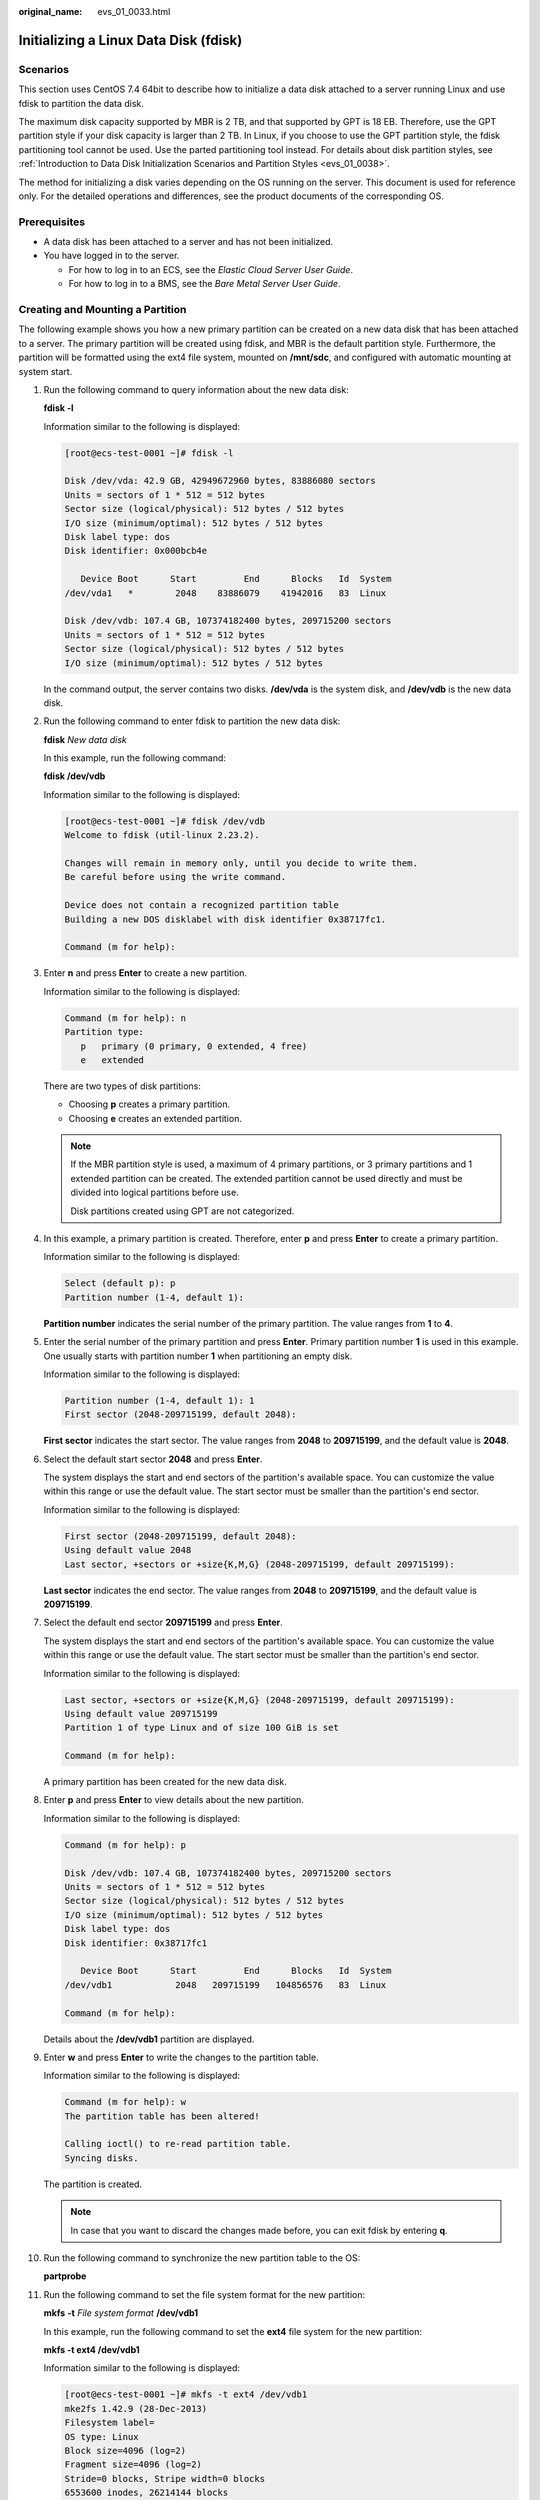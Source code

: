 :original_name: evs_01_0033.html

.. _evs_01_0033:

Initializing a Linux Data Disk (fdisk)
======================================

Scenarios
---------

This section uses CentOS 7.4 64bit to describe how to initialize a data disk attached to a server running Linux and use fdisk to partition the data disk.

The maximum disk capacity supported by MBR is 2 TB, and that supported by GPT is 18 EB. Therefore, use the GPT partition style if your disk capacity is larger than 2 TB. In Linux, if you choose to use the GPT partition style, the fdisk partitioning tool cannot be used. Use the parted partitioning tool instead. For details about disk partition styles, see :ref:`Introduction to Data Disk Initialization Scenarios and Partition Styles <evs_01_0038>`.

The method for initializing a disk varies depending on the OS running on the server. This document is used for reference only. For the detailed operations and differences, see the product documents of the corresponding OS.

Prerequisites
-------------

-  A data disk has been attached to a server and has not been initialized.
-  You have logged in to the server.

   -  For how to log in to an ECS, see the *Elastic Cloud Server User Guide*.
   -  For how to log in to a BMS, see the *Bare Metal Server User Guide*.

Creating and Mounting a Partition
---------------------------------

The following example shows you how a new primary partition can be created on a new data disk that has been attached to a server. The primary partition will be created using fdisk, and MBR is the default partition style. Furthermore, the partition will be formatted using the ext4 file system, mounted on **/mnt/sdc**, and configured with automatic mounting at system start.

#. Run the following command to query information about the new data disk:

   **fdisk -l**

   Information similar to the following is displayed:

   .. code-block:: console

      [root@ecs-test-0001 ~]# fdisk -l

      Disk /dev/vda: 42.9 GB, 42949672960 bytes, 83886080 sectors
      Units = sectors of 1 * 512 = 512 bytes
      Sector size (logical/physical): 512 bytes / 512 bytes
      I/O size (minimum/optimal): 512 bytes / 512 bytes
      Disk label type: dos
      Disk identifier: 0x000bcb4e

         Device Boot      Start         End      Blocks   Id  System
      /dev/vda1   *        2048    83886079    41942016   83  Linux

      Disk /dev/vdb: 107.4 GB, 107374182400 bytes, 209715200 sectors
      Units = sectors of 1 * 512 = 512 bytes
      Sector size (logical/physical): 512 bytes / 512 bytes
      I/O size (minimum/optimal): 512 bytes / 512 bytes

   In the command output, the server contains two disks. **/dev/vda** is the system disk, and **/dev/vdb** is the new data disk.

#. Run the following command to enter fdisk to partition the new data disk:

   **fdisk** *New data disk*

   In this example, run the following command:

   **fdisk /dev/vdb**

   Information similar to the following is displayed:

   .. code-block:: console

      [root@ecs-test-0001 ~]# fdisk /dev/vdb
      Welcome to fdisk (util-linux 2.23.2).

      Changes will remain in memory only, until you decide to write them.
      Be careful before using the write command.

      Device does not contain a recognized partition table
      Building a new DOS disklabel with disk identifier 0x38717fc1.

      Command (m for help):

#. Enter **n** and press **Enter** to create a new partition.

   Information similar to the following is displayed:

   .. code-block::

      Command (m for help): n
      Partition type:
         p   primary (0 primary, 0 extended, 4 free)
         e   extended

   There are two types of disk partitions:

   -  Choosing **p** creates a primary partition.
   -  Choosing **e** creates an extended partition.

   .. note::

      If the MBR partition style is used, a maximum of 4 primary partitions, or 3 primary partitions and 1 extended partition can be created. The extended partition cannot be used directly and must be divided into logical partitions before use.

      Disk partitions created using GPT are not categorized.

#. In this example, a primary partition is created. Therefore, enter **p** and press **Enter** to create a primary partition.

   Information similar to the following is displayed:

   .. code-block::

      Select (default p): p
      Partition number (1-4, default 1):

   **Partition number** indicates the serial number of the primary partition. The value ranges from **1** to **4**.

#. Enter the serial number of the primary partition and press **Enter**. Primary partition number **1** is used in this example. One usually starts with partition number **1** when partitioning an empty disk.

   Information similar to the following is displayed:

   .. code-block::

      Partition number (1-4, default 1): 1
      First sector (2048-209715199, default 2048):

   **First sector** indicates the start sector. The value ranges from **2048** to **209715199**, and the default value is **2048**.

#. Select the default start sector **2048** and press **Enter**.

   The system displays the start and end sectors of the partition's available space. You can customize the value within this range or use the default value. The start sector must be smaller than the partition's end sector.

   Information similar to the following is displayed:

   .. code-block::

      First sector (2048-209715199, default 2048):
      Using default value 2048
      Last sector, +sectors or +size{K,M,G} (2048-209715199, default 209715199):

   **Last sector** indicates the end sector. The value ranges from **2048** to **209715199**, and the default value is **209715199**.

#. Select the default end sector **209715199** and press **Enter**.

   The system displays the start and end sectors of the partition's available space. You can customize the value within this range or use the default value. The start sector must be smaller than the partition's end sector.

   Information similar to the following is displayed:

   .. code-block::

      Last sector, +sectors or +size{K,M,G} (2048-209715199, default 209715199):
      Using default value 209715199
      Partition 1 of type Linux and of size 100 GiB is set

      Command (m for help):

   A primary partition has been created for the new data disk.

#. Enter **p** and press **Enter** to view details about the new partition.

   Information similar to the following is displayed:

   .. code-block::

      Command (m for help): p

      Disk /dev/vdb: 107.4 GB, 107374182400 bytes, 209715200 sectors
      Units = sectors of 1 * 512 = 512 bytes
      Sector size (logical/physical): 512 bytes / 512 bytes
      I/O size (minimum/optimal): 512 bytes / 512 bytes
      Disk label type: dos
      Disk identifier: 0x38717fc1

         Device Boot      Start         End      Blocks   Id  System
      /dev/vdb1            2048   209715199   104856576   83  Linux

      Command (m for help):

   Details about the **/dev/vdb1** partition are displayed.

#. Enter **w** and press **Enter** to write the changes to the partition table.

   Information similar to the following is displayed:

   .. code-block::

      Command (m for help): w
      The partition table has been altered!

      Calling ioctl() to re-read partition table.
      Syncing disks.

   The partition is created.

   .. note::

      In case that you want to discard the changes made before, you can exit fdisk by entering **q**.

#. Run the following command to synchronize the new partition table to the OS:

   **partprobe**

#. Run the following command to set the file system format for the new partition:

   **mkfs** **-t** *File system format* **/dev/vdb1**

   In this example, run the following command to set the **ext4** file system for the new partition:

   **mkfs -t ext4 /dev/vdb1**

   Information similar to the following is displayed:

   .. code-block:: console

      [root@ecs-test-0001 ~]# mkfs -t ext4 /dev/vdb1
      mke2fs 1.42.9 (28-Dec-2013)
      Filesystem label=
      OS type: Linux
      Block size=4096 (log=2)
      Fragment size=4096 (log=2)
      Stride=0 blocks, Stripe width=0 blocks
      6553600 inodes, 26214144 blocks
      1310707 blocks (5.00%) reserved for the super user
      First data block=0
      Maximum filesystem blocks=2174746624
      800 block groups
      32768 blocks per group, 32768 fragments per group
      8192 inodes per group
      Superblock backups stored on blocks:
              32768, 98304, 163840, 229376, 294912, 819200, 884736, 1605632, 2654208,
              4096000, 7962624, 11239424, 20480000, 23887872

      Allocating group tables: done
      Writing inode tables: done
      Creating journal (32768 blocks): done
      Writing superblocks and filesystem accounting information: done

   The formatting takes a period of time. Observe the system running status and do not exit.

   .. important::

      The partition sizes supported by file systems vary. Therefore, you are advised to choose an appropriate file system based on your service requirements.

#. Run the following command to create a mount point:

   **mkdir** *Mount point*

   In this example, run the following command to create the **/mnt/sdc** mount point:

   **mkdir /mnt/sdc**

#. Run the following command to mount the new partition on the created mount point:

   **mount** *Disk partition* *Mount point*

   In this example, run the following command to mount the new partition **/dev/vdb1** on **/mnt/sdc**:

   **mount /dev/vdb1 /mnt/sdc**

#. Run the following command to view the mount result:

   **df -TH**

   Information similar to the following is displayed:

   .. code-block:: console

      [root@ecs-test-0001 ~]# df -TH
      Filesystem     Type      Size  Used Avail Use% Mounted on
      /dev/vda1      ext4       43G  1.9G   39G   5% /
      devtmpfs       devtmpfs  2.0G     0  2.0G   0% /dev
      tmpfs          tmpfs     2.0G     0  2.0G   0% /dev/shm
      tmpfs          tmpfs     2.0G  9.1M  2.0G   1% /run
      tmpfs          tmpfs     2.0G     0  2.0G   0% /sys/fs/cgroup
      tmpfs          tmpfs     398M     0  398M   0% /run/user/0
      /dev/vdb1      ext4      106G   63M  101G   1% /mnt/sdc

   New partition **/dev/vdb1** is mounted on **/mnt/sdc**.

   .. note::

      If the server is restarted, the mounting will become invalid. You can set automatic mounting for partitions at system start by modifying the **/etc/fstab** file. For details, see :ref:`Setting Automatic Mounting at System Start <evs_01_0033__section15839912195453>`.

.. _evs_01_0033__section15839912195453:

Setting Automatic Mounting at System Start
------------------------------------------

Modify the **fstab** file to set automatic disk mounting at server start. You can also set automatic mounting for the servers containing data. This operation will not affect the existing data.

The following procedure shows how to set automatic disk mounting at server start by using UUIDs to identify disks in the **fstab** file. You are advised not to use device names to identify disks in the file because a device name may change (for example, from /dev/vdb1 to /dev/vdb2) during the server stop or start, resulting in improper server running after restart.

.. note::

   UUID is the unique character string for disk partitions in a Linux system.

#. Run the following command to query the partition UUID:

   **blkid** *Disk partition*

   In this example, run the following command to query the UUID of the **/dev/vdb1** partition:

   **blkid /dev/vdb1**

   Information similar to the following is displayed:

   .. code-block:: console

      [root@ecs-test-0001 ~]# blkid /dev/vdb1
      /dev/vdb1: UUID="0b3040e2-1367-4abb-841d-ddb0b92693df" TYPE="ext4"

   The UUID of the **/dev/vdb1** partition is displayed.

#. Run the following command to open the **fstab** file using the vi editor:

   **vi /etc/fstab**

#. Press **i** to enter the editing mode.

#. Move the cursor to the end of the file and press **Enter**. Then, add the following information:

   .. code-block::

      UUID=0b3040e2-1367-4abb-841d-ddb0b92693df /mnt/sdc                ext4    defaults        0 2

#. Press **Esc**, enter **:wq**, and press **Enter**.

   The system saves the configurations and exits the vi editor.

#. Perform the following operations to verify the automatic mounting function:

   a. Run the following command to unmount the partition:

      **umount** *Disk partition*

      In this example, run the following command:

      **umount /dev/vdb1**

   b. Run the following command to reload all the content in the **/etc/fstab** file:

      **mount -a**

   c. Run the following command to query the file system mounting information:

      **mount** **\|** **grep** *Mount point*

      In this example, run the following command:

      **mount** **\|** **grep** **/mnt/sdc**

      If information similar to the following is displayed, the automatic mounting function takes effect:

      .. code-block::

         root@ecs-test-0001 ~]# mount | grep /mnt/sdc
         /dev/vdb1 on /mnt/sdc type ext4 (rw,relatime,data=ordered)
